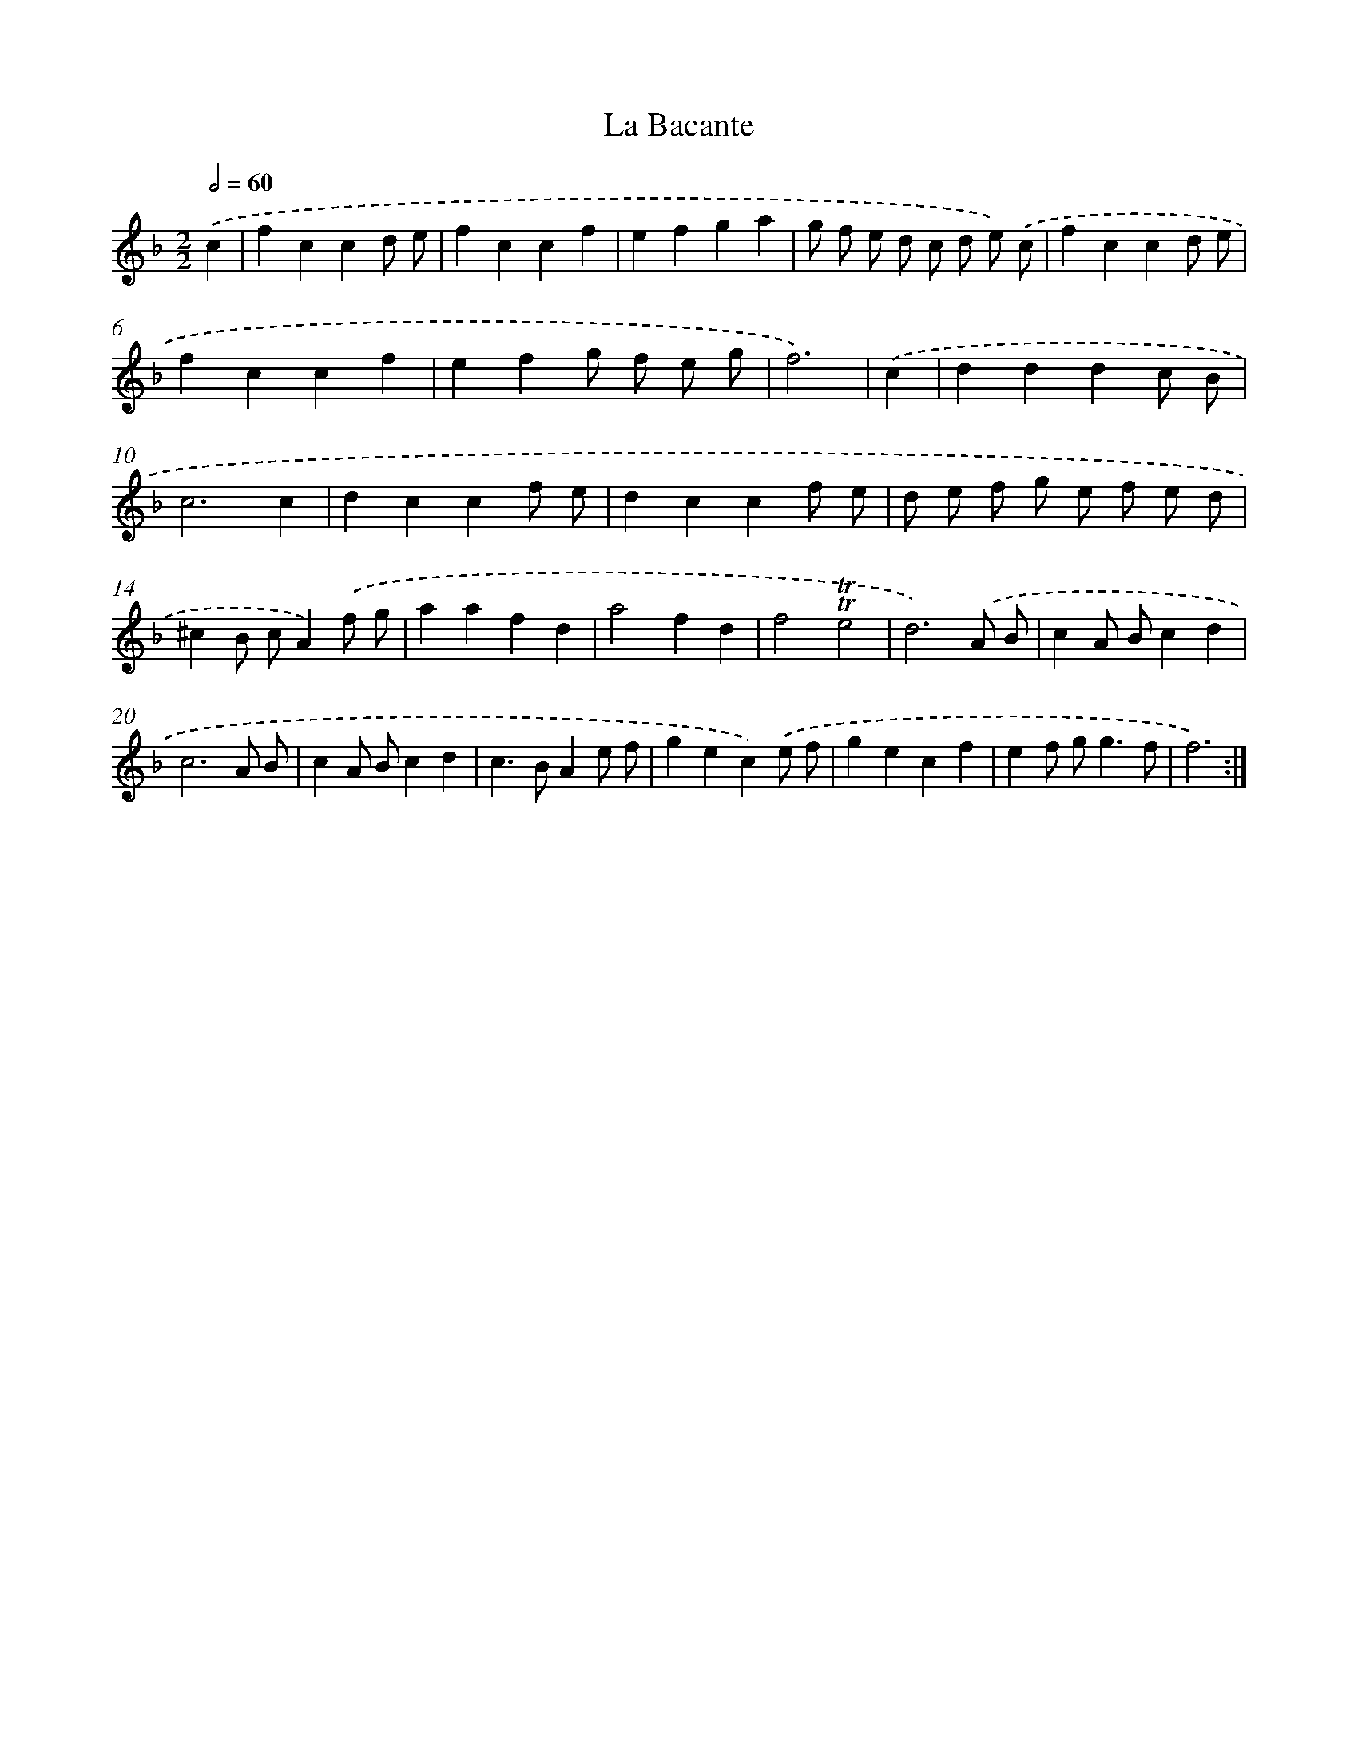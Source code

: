 X: 17126
T: La Bacante
%%abc-version 2.0
%%abcx-abcm2ps-target-version 5.9.1 (29 Sep 2008)
%%abc-creator hum2abc beta
%%abcx-conversion-date 2018/11/01 14:38:10
%%humdrum-veritas 1806887262
%%humdrum-veritas-data 4187674453
%%continueall 1
%%barnumbers 0
L: 1/4
M: 2/2
Q: 1/2=60
K: F clef=treble
.('c [I:setbarnb 1]|
fccd/ e/ |
fccf |
efga |
g/ f/ e/ d/ c/ d/ e/) .('c/ |
fccd/ e/ |
fccf |
efg/ f/ e/ g/ |
f3) |
.('c [I:setbarnb 9]|
dddc/ B/ |
c3c |
dccf/ e/ |
dccf/ e/ |
d/ e/ f/ g/ e/ f/ e/ d/ |
^cB/ c/A).('f/ g/ |
aafd |
a2fd |
f2!trill!!trill!e2 |
d3).('A/ B/ |
cA/ B/cd |
c3A/ B/ |
cA/ B/cd |
c>BAe/ f/ |
gec).('e/ f/ |
gecf |
ef/ g<gf/ |
f3) :|]
